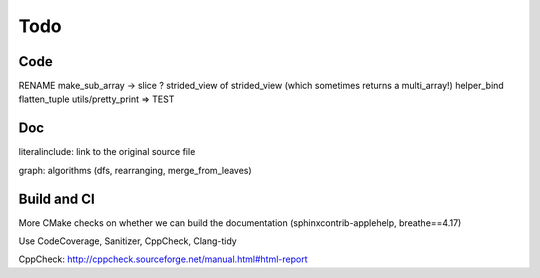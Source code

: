 .. _todo:

Todo
====

Code
----
RENAME make_sub_array -> slice ?
strided_view of strided_view (which sometimes returns a multi_array!)
helper_bind
flatten_tuple
utils/pretty_print => TEST


Doc
---
literalinclude: link to the original source file

graph: algorithms (dfs, rearranging, merge_from_leaves)


Build and CI
------------
More CMake checks on whether we can build the documentation (sphinxcontrib-applehelp, breathe==4.17)

Use CodeCoverage, Sanitizer, CppCheck, Clang-tidy

CppCheck: http://cppcheck.sourceforge.net/manual.html#html-report

